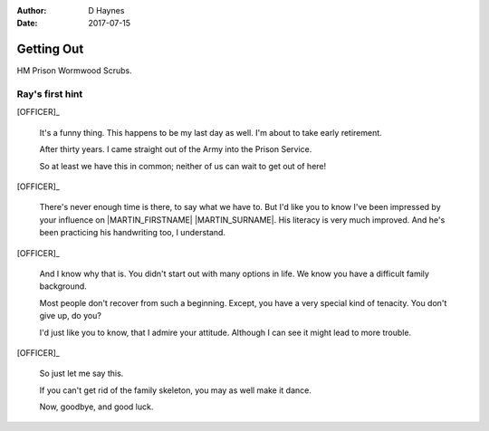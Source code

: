 ..  This is a Turberfield dialogue file (reStructuredText).
    Scene ~~
    Shot --

:author: D Haynes
:date: 2017-07-15

.. entity:: OFFICER
   :types: logic.PrisonOfficer
   :states: logic.Spot.w12_ducane_prison

.. entity:: HERO
   :types: logic.Player

   The player entity.

.. entity:: MARTIN
   :types: logic.Prisoner

   Mentioned.

Getting Out
~~~~~~~~~~~

HM Prison Wormwood Scrubs.

Ray's first hint
----------------


[OFFICER]_

    It's a funny thing. This happens to be my last day as well.
    I'm about to take early retirement.

    After thirty years. I came straight out of the Army into the Prison Service.

    So at least we have this in common; neither of us can wait to get out of here! 

.. Martin and Karen's argument has become very loud.

[OFFICER]_

    There's never enough time is there, to say what we have to. But I'd like
    you to know I've been impressed by your influence on |MARTIN_FIRSTNAME| |MARTIN_SURNAME|.
    His literacy is very much improved. And he's been practicing his handwriting too, I understand.

.. There is cursing and screaming.

[OFFICER]_

    And I know why that is. You didn't start out with many options in life.
    We know you have a difficult family background.

    Most people don't recover from such a beginning. Except, you have a very special
    kind of tenacity. You don't give up, do you?

    I'd just like you to know, that I admire your attitude. Although I can see it might
    lead to more trouble.

.. An alarm bell rings.

[OFFICER]_

    So just let me say this.

    If you can't get rid of the family skeleton, you may as well make it dance.

    Now, goodbye, and good luck.

.. This scene should pass on a phrase for use later.

.. |HERO| property:: HERO.name.firstname
.. |MARTIN_FIRSTNAME| property:: MARTIN.name.firstname
.. |MARTIN_SURNAME| property:: MARTIN.name.surname

